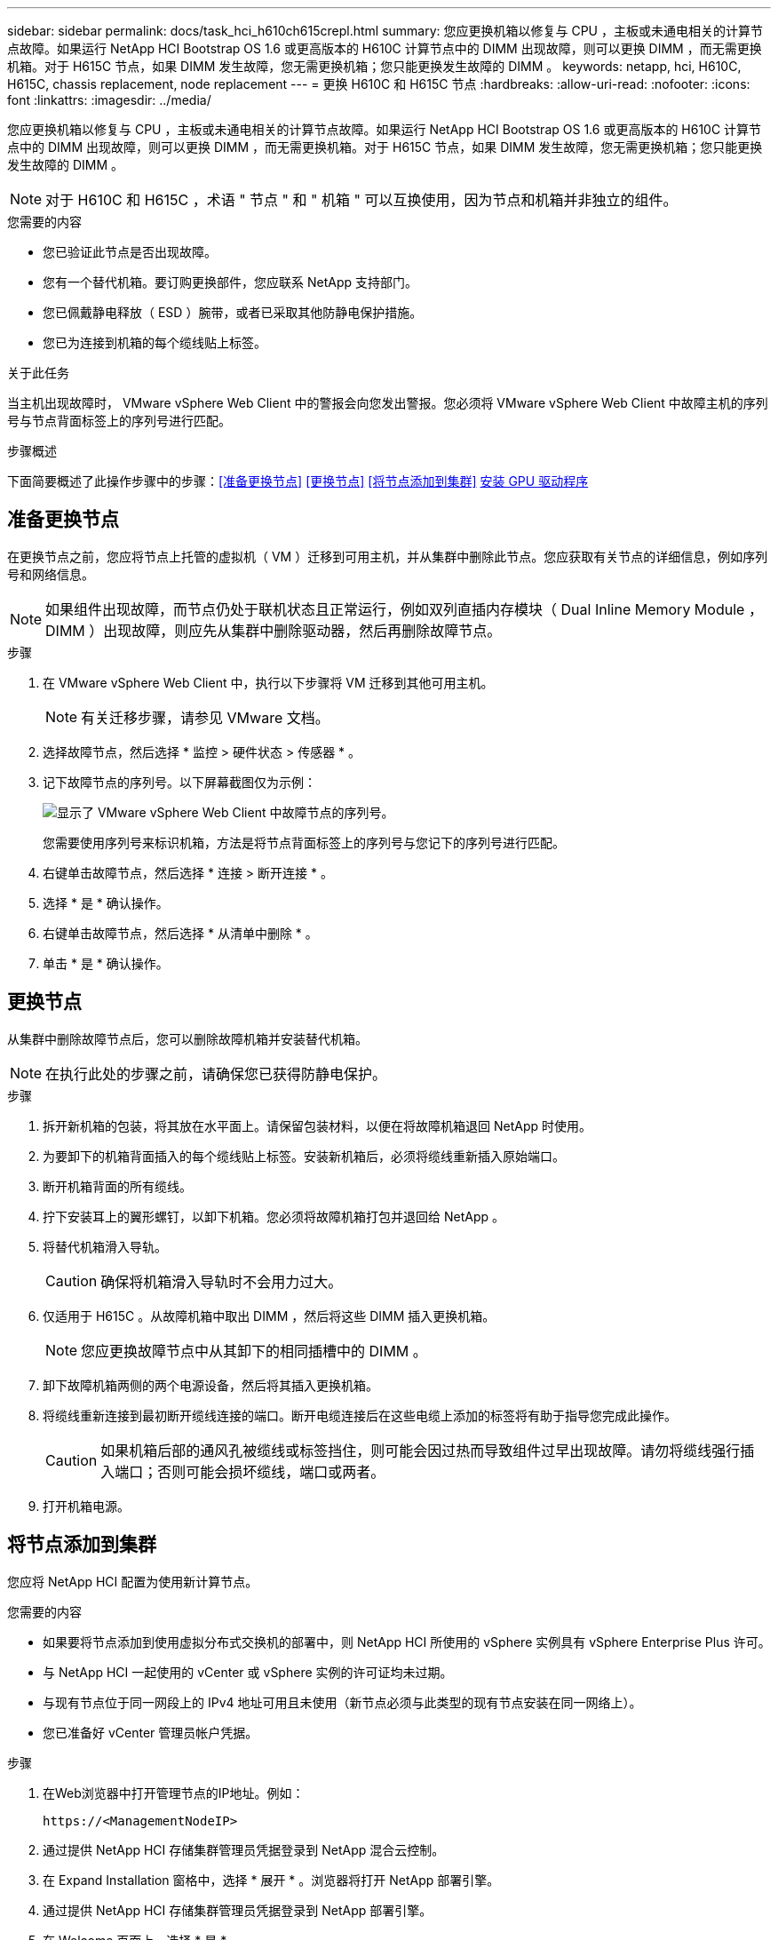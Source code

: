 ---
sidebar: sidebar 
permalink: docs/task_hci_h610ch615crepl.html 
summary: 您应更换机箱以修复与 CPU ，主板或未通电相关的计算节点故障。如果运行 NetApp HCI Bootstrap OS 1.6 或更高版本的 H610C 计算节点中的 DIMM 出现故障，则可以更换 DIMM ，而无需更换机箱。对于 H615C 节点，如果 DIMM 发生故障，您无需更换机箱；您只能更换发生故障的 DIMM 。 
keywords: netapp, hci, H610C, H615C, chassis replacement, node replacement 
---
= 更换 H610C 和 H615C 节点
:hardbreaks:
:allow-uri-read: 
:nofooter: 
:icons: font
:linkattrs: 
:imagesdir: ../media/


[role="lead"]
您应更换机箱以修复与 CPU ，主板或未通电相关的计算节点故障。如果运行 NetApp HCI Bootstrap OS 1.6 或更高版本的 H610C 计算节点中的 DIMM 出现故障，则可以更换 DIMM ，而无需更换机箱。对于 H615C 节点，如果 DIMM 发生故障，您无需更换机箱；您只能更换发生故障的 DIMM 。


NOTE: 对于 H610C 和 H615C ，术语 " 节点 " 和 " 机箱 " 可以互换使用，因为节点和机箱并非独立的组件。

.您需要的内容
* 您已验证此节点是否出现故障。
* 您有一个替代机箱。要订购更换部件，您应联系 NetApp 支持部门。
* 您已佩戴静电释放（ ESD ）腕带，或者已采取其他防静电保护措施。
* 您已为连接到机箱的每个缆线贴上标签。


.关于此任务
当主机出现故障时， VMware vSphere Web Client 中的警报会向您发出警报。您必须将 VMware vSphere Web Client 中故障主机的序列号与节点背面标签上的序列号进行匹配。

.步骤概述
下面简要概述了此操作步骤中的步骤：<<准备更换节点>>
<<更换节点>>
<<将节点添加到集群>>
<<安装 GPU 驱动程序>>



== 准备更换节点

在更换节点之前，您应将节点上托管的虚拟机（ VM ）迁移到可用主机，并从集群中删除此节点。您应获取有关节点的详细信息，例如序列号和网络信息。


NOTE: 如果组件出现故障，而节点仍处于联机状态且正常运行，例如双列直插内存模块（ Dual Inline Memory Module ， DIMM ）出现故障，则应先从集群中删除驱动器，然后再删除故障节点。

.步骤
. 在 VMware vSphere Web Client 中，执行以下步骤将 VM 迁移到其他可用主机。
+

NOTE: 有关迁移步骤，请参见 VMware 文档。

. 选择故障节点，然后选择 * 监控 > 硬件状态 > 传感器 * 。
. 记下故障节点的序列号。以下屏幕截图仅为示例：
+
image::h610c serial number.gif[显示了 VMware vSphere Web Client 中故障节点的序列号。]

+
您需要使用序列号来标识机箱，方法是将节点背面标签上的序列号与您记下的序列号进行匹配。

. 右键单击故障节点，然后选择 * 连接 > 断开连接 * 。
. 选择 * 是 * 确认操作。
. 右键单击故障节点，然后选择 * 从清单中删除 * 。
. 单击 * 是 * 确认操作。




== 更换节点

从集群中删除故障节点后，您可以删除故障机箱并安装替代机箱。


NOTE: 在执行此处的步骤之前，请确保您已获得防静电保护。

.步骤
. 拆开新机箱的包装，将其放在水平面上。请保留包装材料，以便在将故障机箱退回 NetApp 时使用。
. 为要卸下的机箱背面插入的每个缆线贴上标签。安装新机箱后，必须将缆线重新插入原始端口。
. 断开机箱背面的所有缆线。
. 拧下安装耳上的翼形螺钉，以卸下机箱。您必须将故障机箱打包并退回给 NetApp 。
. 将替代机箱滑入导轨。
+

CAUTION: 确保将机箱滑入导轨时不会用力过大。

. 仅适用于 H615C 。从故障机箱中取出 DIMM ，然后将这些 DIMM 插入更换机箱。
+

NOTE: 您应更换故障节点中从其卸下的相同插槽中的 DIMM 。

. 卸下故障机箱两侧的两个电源设备，然后将其插入更换机箱。
. 将缆线重新连接到最初断开缆线连接的端口。断开电缆连接后在这些电缆上添加的标签将有助于指导您完成此操作。
+

CAUTION: 如果机箱后部的通风孔被缆线或标签挡住，则可能会因过热而导致组件过早出现故障。请勿将缆线强行插入端口；否则可能会损坏缆线，端口或两者。

. 打开机箱电源。




== 将节点添加到集群

您应将 NetApp HCI 配置为使用新计算节点。

.您需要的内容
* 如果要将节点添加到使用虚拟分布式交换机的部署中，则 NetApp HCI 所使用的 vSphere 实例具有 vSphere Enterprise Plus 许可。
* 与 NetApp HCI 一起使用的 vCenter 或 vSphere 实例的许可证均未过期。
* 与现有节点位于同一网段上的 IPv4 地址可用且未使用（新节点必须与此类型的现有节点安装在同一网络上）。
* 您已准备好 vCenter 管理员帐户凭据。


.步骤
. 在Web浏览器中打开管理节点的IP地址。例如：
+
[listing]
----
https://<ManagementNodeIP>
----
. 通过提供 NetApp HCI 存储集群管理员凭据登录到 NetApp 混合云控制。
. 在 Expand Installation 窗格中，选择 * 展开 * 。浏览器将打开 NetApp 部署引擎。
. 通过提供 NetApp HCI 存储集群管理员凭据登录到 NetApp 部署引擎。
. 在 Welcome 页面上，选择 * 是 * 。
. 在最终用户许可证页面上，执行以下操作：
+
.. 阅读 VMware 最终用户许可协议。
.. 如果您接受这些条款，请在协议文本末尾选择 * 我接受 * 。


. 单击 Continue （继续）。
. 在 vCenter 页面上，执行以下步骤：
+
.. 输入与您的 NetApp HCI 安装关联的 vCenter 实例的 FQDN 或 IP 地址以及管理员凭据。
.. 选择 * 继续 * 。
.. 选择要添加新计算节点的现有 vSphere 数据中心，或者选择创建新数据中心将新计算节点添加到新数据中心。
+

NOTE: 如果选择创建新数据中心，则会自动填充集群字段。

.. 如果选择了现有数据中心，请选择应与新计算节点关联的 vSphere 集群。
+

NOTE: 如果 NetApp HCI 无法识别您选择进行扩展的集群的网络设置，请确保将用于管理，存储和 vMotion 网络的 vmkernel 和 vmnic 映射设置为部署默认值。

.. 选择 * 继续 * 。


. 在 "ESXi Credentials" 页面上，为要添加的计算节点输入 ESXi 根密码。您应使用在初始 NetApp HCI 部署期间创建的相同密码。
. 选择 * 继续 * 。
. 如果您创建了新的 vSphere 数据中心集群，请在网络拓扑页面上选择与要添加的新计算节点匹配的网络拓扑。
+

NOTE: 只有当您的计算节点使用双缆线拓扑且现有 NetApp HCI 部署配置了 VLAN ID 时，才能选择双缆线选项。

. 在 Available Inventory 页面上，选择要添加到现有 NetApp HCI 安装中的节点。
+

TIP: 对于某些计算节点，您可能需要先在 vCenter 版本支持的最高级别启用 EVC ，然后才能将其添加到安装中。您应使用 vSphere 客户端为这些计算节点启用 EVC 。启用后，请刷新 Inventory 页面并重新尝试添加计算节点。

. 选择 * 继续 * 。
. 可选：如果您创建了新的 vSphere 数据中心集群，请在网络设置页面上选中 * 从现有集群复制设置 * 复选框，以从现有 NetApp HCI 部署导入网络信息。此操作将填充每个网络的默认网关和子网信息。
. 在 Network Settings 页面上，已从初始部署中检测到一些网络信息。每个新计算节点都会按序列号列出，您应为此节点分配新的网络信息。对于每个新计算节点，请执行以下步骤：
+
.. 如果 NetApp HCI 检测到命名前缀，请从检测到的命名前缀字段中复制该前缀，然后将其作为您在主机名字段中添加的新唯一主机名的前缀插入。
.. 在 Management IP Address 字段中，输入管理网络子网中计算节点的管理 IP 地址。
.. 在 vMotion IP Address 字段中，为 vMotion 网络子网中的计算节点输入 vMotion IP 地址。
.. 在 iSCSI A - IP Address 字段中，输入 iSCSI 网络子网中计算节点的第一个 iSCSI 端口的 IP 地址。
.. 在 iSCSI B - IP Address 字段中，输入 iSCSI 网络子网中计算节点的第二个 iSCSI 端口的 IP 地址。


. 选择 * 继续 * 。
. 在 "Review" 页面的 "Network Settings" 部分中，新节点以粗体文本显示。如果需要更改任何部分中的信息，请执行以下步骤：
+
.. 为该部分选择 * 编辑 * 。
.. 完成更改后，在任何后续页面上选择 * 继续 * 以返回到 " 审阅 " 页面。


. 可选：如果您不想将集群统计信息和支持信息发送到 NetApp 托管的 SolidFire Active IQ 服务器，请清除最后一个复选框。此操作将禁用对 NetApp HCI 的实时运行状况和诊断监控。禁用此功能后， NetApp 将无法主动支持和监控 NetApp HCI ，以便在生产受到影响之前检测和解决问题。
. 选择 * 添加节点 * 。您可以在 NetApp HCI 添加和配置资源时监控进度。
. 可选：验证 vCenter 中是否显示任何新计算节点。




== 安装 GPU 驱动程序

采用 NVIDIA 图形处理单元（ GPU ）的计算节点（如 H610C 节点）需要在 VMware ESXi 中安装 NVIDIA 软件驱动程序，以便能够利用增强的处理能力。要安装 GPU 驱动程序，计算节点必须具有 GPU 卡。

.步骤
. 打开浏览器，然后通过以下 URL 浏览到 NVIDIA 许可门户： `https://nvid.nvidia.com/dashboard/`
. 根据您的环境，将以下驱动程序软件包之一下载到您的计算机：
+
[cols="2*"]
|===
| vSphere 版本 | 驱动程序包 


| vSphere 6.0  a| 
NVIDIA-GRID-vSphere-6.0-390.94-390.96-392.05.zip



| vSphere 6.5  a| 
NVIDIA-GRID-vSphere-6.5-410.92-410.91-412.16.zip



| vSphere 6.7  a| 
NVIDIA-GRID-vSphere-6.7-410.92-410.91-412.16.zip

|===
. 在您的计算机上解压缩驱动程序软件包。生成的 .VIB 文件为未压缩的驱动程序文件。
. 将 .VIB 驱动程序文件从计算机复制到计算节点上运行的 ESXi 。以下每个版本的示例命令均假定此驱动程序位于管理主机上的 $HOME/NVIDIA/ESX6.x/ 目录中。SCP 实用程序可在大多数 Linux 分发版中随时使用，也可作为适用于所有 Windows 版本的可下载实用程序使用：
+
[cols="2*"]
|===
| 选项 | Description 


| ESXi 6.0  a| 
SCP $HOME/NVIDIA/ESX6.0/NVIDIN.vib root@ <ESXI_IP_ADDR> ： / 。



| ESXi 6.5  a| 
SCP $HOME/NVIDIA/ESX6.5/NVIDIa.vib root@ <ESXI_IP_ADDR> ： / 。



| ESXi 6.7  a| 
SCP $HOME/NVIDIA/ESX6.7/NVIDIa.vib root@ <ESXi_IP_ADDR> ： / 。

|===
. 按照以下步骤以 root 用户身份登录到 ESXi 主机，并在 ESXi 中安装 NVIDIA vGPU 管理器。
+
.. 运行以下命令以 root 用户身份登录到 ESXi 主机： `ssh root@ <esxi_ip_address>`
.. 运行以下命令以验证当前是否未安装任何 NVIDIA GPU 驱动程序： `nvidia-smi` 此命令应返回消息 `nvidia-smi ： not found` 。
.. 运行以下命令在主机上启用维护模式，并从 VIB 文件安装 NVIDIA vGPU Manager ： `esxcli system maintenanceMode set -enable true` `esxcli software vib install -v /nvidia4.vib` You should see the message `Operation finished successfully` .
.. 运行以下命令并验证所有八个 GPU 驱动程序是否均已在命令输出中列出： `nvidia-smi`
.. 运行以下命令以验证是否已正确安装和加载 NVIDIA vGPU 软件包： `vmkload_mod -l | grep nvidia` 此命令应返回类似于以下内容的输出： `nvidia 816 13808`
.. 运行以下命令退出维护模式并重新启动主机： `esxcli system maintenanceMode set – enable false` `reboot -f`


. 对使用 NVIDIA GPU 的任何其他新部署的计算节点重复步骤 4-6 。
. 按照 NVIDIA 文档站点中的说明执行以下任务：
+
.. 安装 NVIDIA 许可证服务器。
.. 为虚拟机子系统配置 NVIDIA vGPU 软件。
.. 如果您在虚拟桌面基础架构 (VDI) 环境中使用启用了 vGPU 的桌面，请为 NVIDIA vGPU 软件配置 VMware Horizon View 。






== 了解更多信息

* https://www.netapp.com/us/documentation/hci.aspx["NetApp HCI 资源页面"^]
* http://docs.netapp.com/sfe-122/index.jsp["SolidFire 和 Element 软件文档中心"^]


